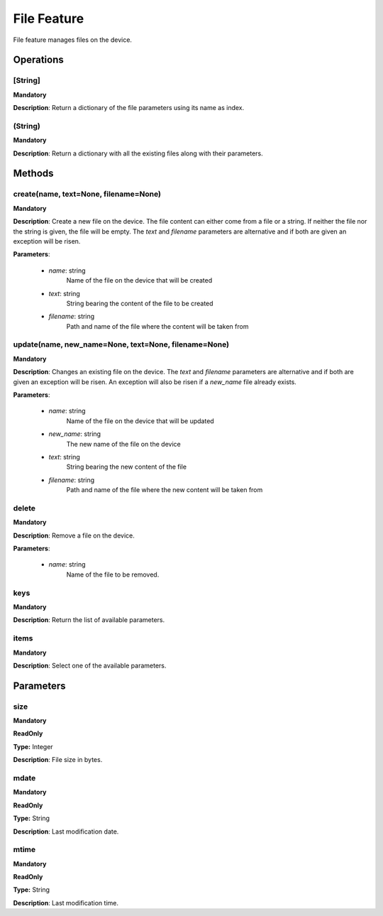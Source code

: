 File Feature
************
File feature manages files on the device.

Operations
----------

**[String]**
""""""""""""
**Mandatory**

**Description**: Return a dictionary of the file parameters using its name as index.

**(String)**
""""""""""""
**Mandatory**

**Description**: Return a dictionary with all the existing files along with their parameters.


Methods
-------

**create(name, text=None, filename=None)**
""""""""""""""""""""""""""""""""""""""""""
**Mandatory**

**Description**:
Create a new file on the device.
The file content can either come from a file or a string.
If neither the file nor the string is given, the file will be empty.
The *text* and *filename* parameters are alternative and if both are given an exception
will be risen. 

**Parameters**:

    - *name*: string
        Name of the file on the device that will be created

    - *text*: string
        String bearing the content of the file to be created

    - *filename*: string
        Path and name of the file where the content will be taken from

**update(name, new_name=None, text=None, filename=None)**
"""""""""""""""""""""""""""""""""""""""""""""""""""""""""
**Mandatory**

**Description**:
Changes an existing file on the device.
The *text* and *filename* parameters are alternative and if both are given an exception
will be risen.
An exception will also be risen if a *new_name* file already exists.

**Parameters**:

    - *name*: string
        Name of the file on the device that will be updated

    - *new_name*: string
        The new name of the file on the device

    - *text*: string
        String bearing the new content of the file

    - *filename*: string
        Path and name of the file where the new content will be taken from

**delete**
""""""""""
**Mandatory**

**Description**:
Remove a file on the device.

**Parameters**:

    - *name*: string
        Name of the file to be removed.

**keys**
""""""""
**Mandatory**

**Description**: Return the list of available parameters.

**items**
"""""""""
**Mandatory**

**Description**: Select one of the available parameters.


Parameters
----------

size
""""
**Mandatory**

**ReadOnly**

**Type:** Integer

**Description**: File size in bytes.

mdate
"""""
**Mandatory**

**ReadOnly**

**Type:** String

**Description**: Last modification date.

mtime
"""""
**Mandatory**

**ReadOnly**

**Type:** String

**Description**: Last modification time.
